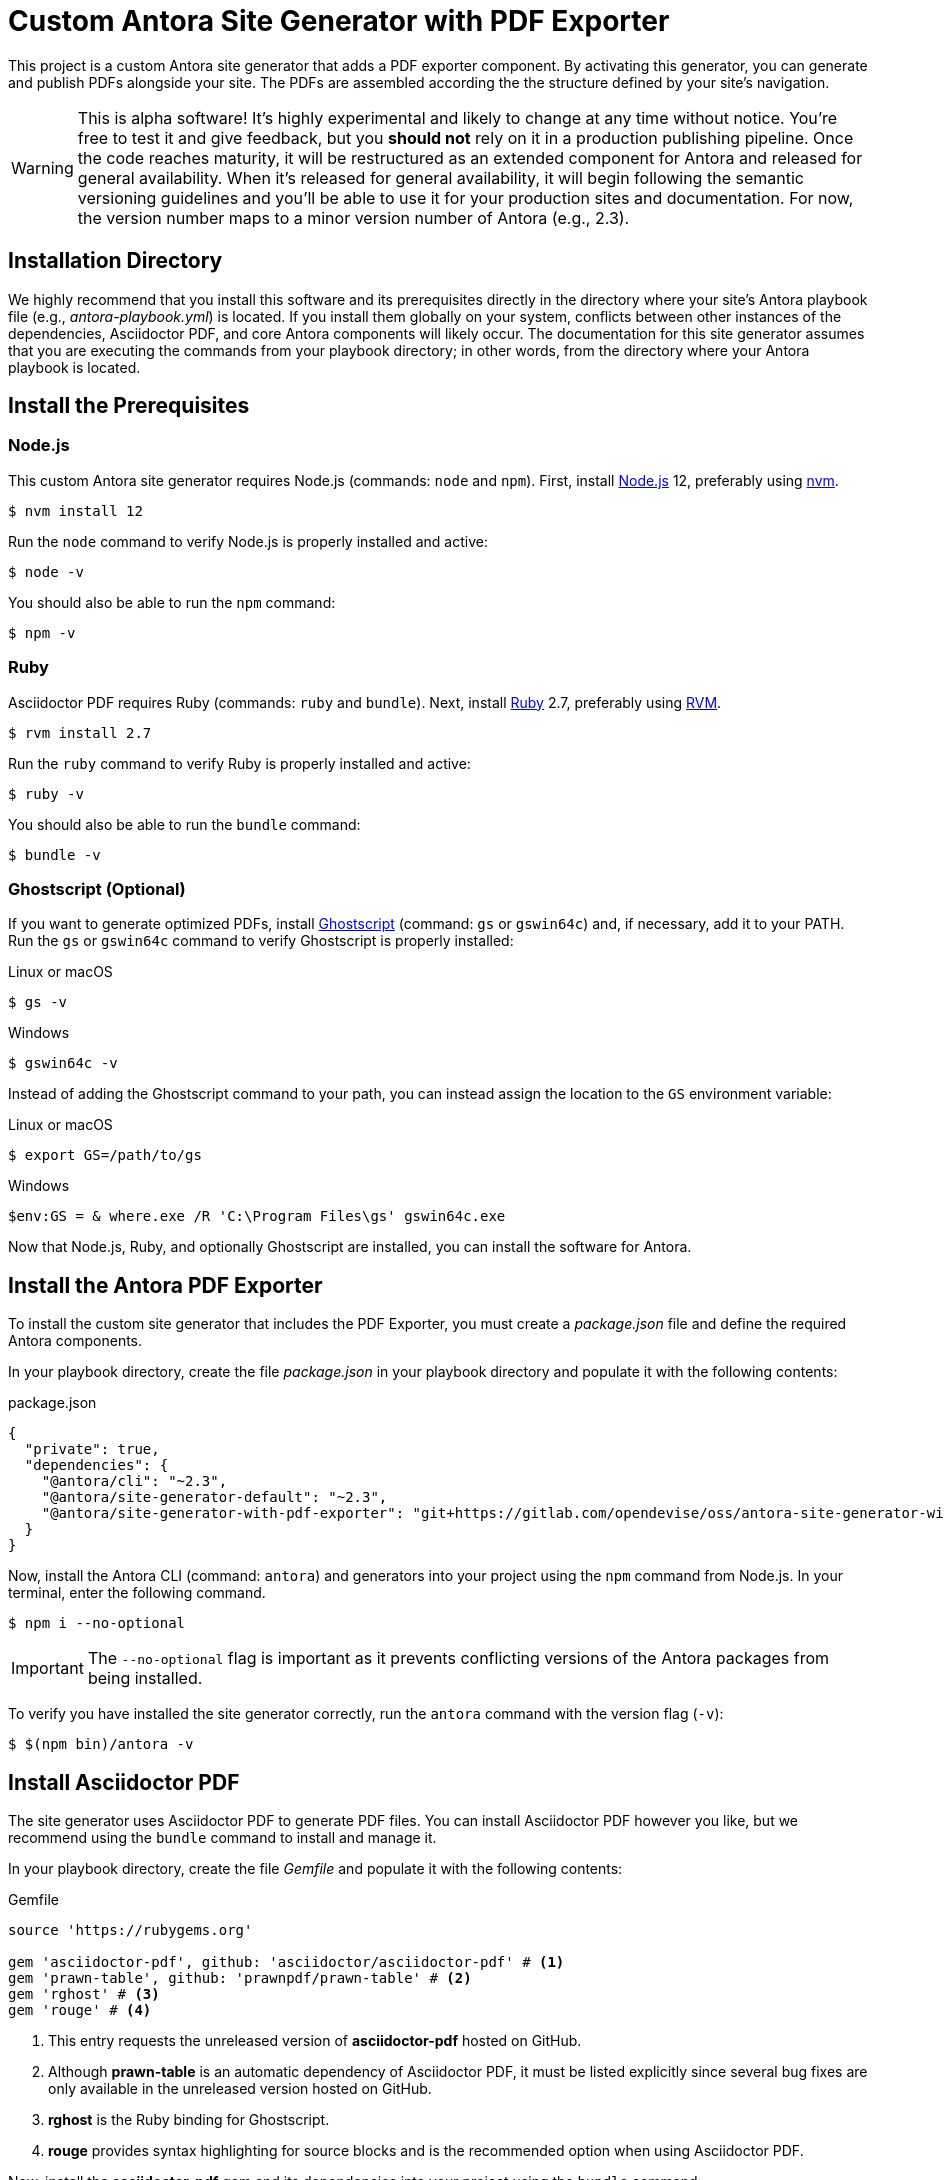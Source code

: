 = Custom Antora Site Generator with PDF Exporter
:experimental:
:url-gs: https://www.ghostscript.com
:url-nodejs: https://nodejs.org
:url-nvm: https://github.com/nvm-sh/nvm#installing-and-updating
:url-ruby: https://ruby-lang.org
:url-rvm: https://rvm.io

This project is a custom Antora site generator that adds a PDF exporter component.
By activating this generator, you can generate and publish PDFs alongside your site.
The PDFs are assembled according the the structure defined by your site's navigation.

WARNING: This is alpha software!
It's highly experimental and likely to change at any time without notice.
You're free to test it and give feedback, but you *should not* rely on it in a production publishing pipeline.
Once the code reaches maturity, it will be restructured as an extended component for Antora and released for general availability.
When it's released for general availability, it will begin following the semantic versioning guidelines and you'll be able to use it for your production sites and documentation.
For now, the version number maps to a minor version number of Antora (e.g., 2.3).

== Installation Directory

We highly recommend that you install this software and its prerequisites directly in the directory where your site's Antora playbook file (e.g., [.path]_antora-playbook.yml_) is located.
If you install them globally on your system, conflicts between other instances of the dependencies, Asciidoctor PDF, and core Antora components will likely occur.
The documentation for this site generator assumes that you are executing the commands from your playbook directory;
in other words, from the directory where your Antora playbook is located.

== Install the Prerequisites

=== Node.js

This custom Antora site generator requires Node.js (commands: `node` and `npm`).
First, install {url-nodejs}[Node.js] 12, preferably using {url-nvm}[nvm].

 $ nvm install 12

Run the `node` command to verify Node.js is properly installed and active:

 $ node -v

You should also be able to run the `npm` command:

 $ npm -v

=== Ruby

Asciidoctor PDF requires Ruby (commands: `ruby` and `bundle`).
Next, install {url-ruby}[Ruby] 2.7, preferably using {url-rvm}[RVM].

 $ rvm install 2.7

Run the `ruby` command to verify Ruby is properly installed and active:

 $ ruby -v

You should also be able to run the `bundle` command:

 $ bundle -v

[#ghostscript]
=== Ghostscript (Optional)

If you want to generate optimized PDFs, install {url-gs}[Ghostscript] (command: `gs` or `gswin64c`) and, if necessary, add it to your PATH.
Run the `gs` or `gswin64c` command to verify Ghostscript is properly installed:

.Linux or macOS
 $ gs -v

.Windows
 $ gswin64c -v

Instead of adding the Ghostscript command to your path, you can instead assign the location to the `GS` environment variable:

.Linux or macOS
 $ export GS=/path/to/gs

.Windows
 $env:GS = & where.exe /R 'C:\Program Files\gs' gswin64c.exe

Now that Node.js, Ruby, and optionally Ghostscript are installed, you can install the software for Antora.

== Install the Antora PDF Exporter

To install the custom site generator that includes the PDF Exporter, you must create a [.path]_package.json_ file and define the required Antora components.

In your playbook directory, create the file [.path]_package.json_ in your playbook directory and populate it with the following contents:

.package.json
[source,json]
----
{
  "private": true,
  "dependencies": {
    "@antora/cli": "~2.3",
    "@antora/site-generator-default": "~2.3",
    "@antora/site-generator-with-pdf-exporter": "git+https://gitlab.com/opendevise/oss/antora-site-generator-with-pdf-exporter#v2.3.0-alpha.1"
  }
}
----

Now, install the Antora CLI (command: `antora`) and generators into your project using the `npm` command from Node.js.
In your terminal, enter the following command.

 $ npm i --no-optional

IMPORTANT: The `--no-optional` flag is important as it prevents conflicting versions of the Antora packages from being installed.

To verify you have installed the site generator correctly, run the `antora` command with the version flag (`-v`):

 $ $(npm bin)/antora -v

[#install-asciidoctor-pdf]
== Install Asciidoctor PDF

The site generator uses Asciidoctor PDF to generate PDF files.
You can install Asciidoctor PDF however you like, but we recommend using the `bundle` command to install and manage it.

In your playbook directory, create the file [.path]_Gemfile_ and populate it with the following contents:

.Gemfile
[source,ruby]
----
source 'https://rubygems.org'

gem 'asciidoctor-pdf', github: 'asciidoctor/asciidoctor-pdf' # <1>
gem 'prawn-table', github: 'prawnpdf/prawn-table' # <2>
gem 'rghost' # <3>
gem 'rouge' # <4>
----
<1> This entry requests the unreleased version of *asciidoctor-pdf* hosted on GitHub.
<2> Although *prawn-table* is an automatic dependency of Asciidoctor PDF, it must be listed explicitly since several bug fixes are only available in the unreleased version hosted on GitHub.
<3> *rghost* is the Ruby binding for Ghostscript.
<4> *rouge* provides syntax highlighting for source blocks and is the recommended option when using Asciidoctor PDF.

Now, install the *asciidoctor-pdf* gem and its dependencies into your project using the `bundle` command:

 $ bundle --path=.bundle/gems

IMPORTANT: The `--path` flag is important as it scopes the dependencies to your playbook directory (rather than installing them globally).

To verify you have installed Asciidoctor PDF correctly, run the `asciidoctor-pdf` command as follows:

 $ bundle exec asciidoctor-pdf -v

All you have left to do is to create a PDF configuration file and you'll be ready to start generating PDFs by running the custom Antora site generator with the PDF exporter enabled.

== PDF Configuration

IMPORTANT: The Antora PDF exporter depends on your site's https://docs.antora.org/antora/latest/playbook/[Antora playbook file].
Your playbook directory must contain a playbook file (e.g., [.path]_antora-playbook.yml_) and a PDF configuration file ([.path]_pdf-config.yml_).

In addition to an Antora playbook file, the Antora PDF exporter is configured using a file named [.path]_pdf-config.yml_.
This YAML file defines the PDF configuration keys and AsciiDoc attributes that are only applied to the PDFs.
The AsciiDoc attributes defined in [.path]_pdf-config.yml_ override any matching attributes in the playbook file, component descriptor files, or pages according to Antora's https://docs.antora.org/antora/latest/playbook/asciidoc-attributes/#precedence-rules[attribute precedence rules].

Let's create a basic PDF configuration file.

. Open a new file in the text editor or IDE of your choice.
. Let's create one PDF per https://docs.antora.org/antora/latest/component-version/[component version].
In the new file, type the key name `root_level` directly followed by a colon (`:`) and a blank space.
Then type the value `0` and press kbd:[Enter] to go to the next line.
+
--
[source,yaml]
----
root_level: 0
----
--

. By default, the Antora PDF exporter generates PDFs for all of the components and versions in your site.
You can specify a range of component versions or individual component versions using the `component_versions` key.
To only generate PDFs for the https://docs.antora.org/antora/latest/how-component-versions-are-sorted/#latest-version[latest version of each component], assign the value `@*` to the key.
+
--
[source,yaml]
----
root_level: 0
component_versions: '@*'
----

The `component_versions` key accepts picomatch pattern values so you can filter what PDFs are generated by version and component name.
--

. Now, let's set some AsciiDoc attributes for the PDFs.
Attributes are mapped under the `asciidoc` and `attributes` keys in the configuration file.
These attributes will be applied to all of the PDFs according to the https://docs.antora.org/antora/latest/playbook/asciidoc-attributes/#precedence-rules[attribute precedence rules].
First, enter the `asciidoc` key, followed by a colon (`:`), and then press kbd:[Enter].
+
[source,yaml]
----
root_level: 0
component_versions: '@*'
asciidoc:
----

. The `attributes` key is nested under the `asciidoc` key.
Enter `attributes`, followed by a colon (`:`), and press kbd:[Enter].
+
[source,yaml]
----
root_level: 0
component_versions: '@*'
asciidoc:
  attributes:
----

. The individual PDF attributes are nested under the `attributes` key.
Below, let's set a built-in attribute named `source-highlighter` and assign it the value `rouge`.
This will allow non-ASCII characters to be used in the title of the PDF.
Enter the name of the attribute, followed by a colon (`:`).
Press kbd:[spacebar] once after the colon, then enter the value of the attribute.
+
[source,yaml]
----
root_level: 0
component_versions: '@*'
asciidoc:
  attributes:
    source-highlighter: rouge
----

. Finally, let's assign a PDF theme to the pages using the built-in `pdf-theme` attribute.
The `pdf-theme` attribute accepts the name of a YAML file stored in your playbook directory.
In this example, the file is named [.path]_pdf-theme.yml_.
+
[source,yaml]
----
root_level: 0
component_versions: '@*'
asciidoc:
  attributes:
    source-highlighter: rouge
    pdf-theme: ./pdf-theme.yml
----

You're almost done!
Here's the entire PDF configuration file you've assembled so far.

.pdf-config.yml
[source,yaml]
----
root_level: 0
component_versions: '@*'
asciidoc:
  attributes:
    source-highlighter: rouge
    pdf-theme: ./pdf-theme.yml
----

This PDF configuration file will generate a PDF for the latest version of each of your components using the repository branches specified in your playbook file.
All you've got to do before running the site generator is save this file.
The file must be named [.path]_pdf-config.yml_ and saved in your playbook directory.

Once you've saved the configuration file, you're ready to run the custom site generator and export your PDFs.

=== Optimizing Your PDFs

Asciidoctor PDF does not generate optimized PDFs by default.
This can result in PDF files that are larger than they need to be.
To reduce the file size, you can activate the https://github.com/asciidoctor/asciidoctor-pdf#optimizing-the-generated-pdf[PDF optimizer in Asciidoctor PDF].
The optimizer will use Ghostscript via rghost by default, or you can plug in a custom optimizer to use hexapdf.

==== Ghostscript via rghost

To optimize your PDF using rghost, you must <<ghostscript,install Ghostscript>> (and have the *rghost* gem installed, as recommended above).
Additionally, the `optimize` attribute must be set under the `attributes` key.
For maximum optimization, assign it the value `prepress`.

.pdf-config.yml
[source,yaml]
----
asciidoc:
  attributes:
    optimize: prepress
----

If rghost cannot locate the Ghostscript command, which is typical on Windows, you'll need to specify the location of the command using the `GS` environment variable.
Here's a PowerShell script you can use to locate the command and assign it to the `GS` environment variable:

 $env:GS = & where.exe /R 'C:\Program Files\gs' gswin64c.exe

If you don't want to rely on a system command, you can use hexapdf by providing your own optimizer.

==== hexapdf

Another option to optimize the PDF is https://hexapdf.gettalong.org/[hexapdf].
The benefit is that it is a pure Ruby application, so you don't need to worry about installing an extra system command.
However, before introducing it, though, it's important to point out that its license is AGPL.
If that's okay with you, read on to learn how to use it.

First, add the *hexapdf* gem to your [.path]_Gemfile_:

[source,ruby]
----
gem 'hexapdf'
----

Next, run the `bundle` command again to install it into your project:

 $ bundle

Now you'll need to configure the optimizer to prefer hexapdf over rghost by providing your own implementation of the `Optimizer` class.
Start by creating a Ruby file named [.path]_optimizer-hexapdf.rb_ and populate it with the following code:

[source,ruby]
----
class Asciidoctor::PDF::Optimizer
  def initialize *; end

  def optimize_file path
    system 'hexapdf', 'optimize', '--compress-pages', '--force', path, path, exception: true
    nil
  end
end
----

To activate your custom optimizer, you must pass this script to Asciidoctor PDF by adding the `-r` flag to the value of the `command` key in [.path]_pdf-config.yml_:

.pdf-config.yml
[source,yaml]
----
command: bundle exec asciidoctor-pdf -r ./optimizer-hexapdf.rb
----

You'll also need to set the `optimize` attribute under the `attributes` key.
The value of this attribute can be blank since `hexapdf` doesn't offer different optimization modes:

.pdf-config.yml
[source,yaml]
----
asciidoc:
  attributes:
    optimize: ''
----

Now Asciidoctor PDF will automatically optimize the PDFs it generates by running hexapdf on them.

The benefit hexapdf has over Ghostscript is that it does not resample any of the images or rasterize the text.
That means you end up with the highest fidelity PDF while ensuring that the PDF file only contains the necessary data.

==== Disable PDF optimization

If you don't want to optimize the PDFs, remove the `optimize` attribute defined in [.path]_pdf-config.yml_.

=== PDF Theme

The PDF theme, if used, is specified by the `pdf-theme` attribute defined in [.path]_pdf-config.yml_.
It's set and assigned under the `attributes` key.

.pdf-config.yml
[source,yaml]
----
asciidoc:
  attributes:
    pdf-theme: ./pdf-theme.yml
----

The PDF theme can be configured according to the https://github.com/asciidoctor/asciidoctor-pdf/blob/master/docs/theming-guide.adoc[Asciidoctor PDF theming guide].

=== Available PDF Configuration Keys

[cols="2,6,2,2"]
|===
|PDF Config Keys |Description |Default |Values

|`build_dir`
|The build directory where the artifacts for the PDF files are assembled and the PDF files are generated.
|`./build/pdf`
|Filesystem path

|`clean`
|A switch that controls whether the build directory is cleaned before use. Inherits its value from the Antora playbook if not explicitly set.
Also see the https://docs.antora.org/antora/latest/cli/options/#clean[--clean option].
|`false`
|Boolean

|`command`
|The command that calls Asciidoctor PDF to convert the compiled AsciiDoc documents to PDFs.
Here you can pass additional options to Asciidoctor PDF, such as `-v` or `-r` (e.g., `bundle exec asciidoctor-pdf -v`).
|`bundle exec asciidoctor-pdf`
|Command string

|`component_versions`
a|A filter that specifies which component versions the generator exports to PDFs.
The value(s) can be one or more picomatch patterns.

* `*` matches all components and versions.
* `@*` matches only the latest version of all components.
* `@<component-name>` matches the latest version of the specified component.
* `@{<component-name-1>,<component-name-2>}` matches the latest version of two different components.
* `*@<component-name>` matches all versions of the specified component.
* ...and so on

|`*`
|Array of picomatch patterns

|`disable`
|A switch that disables the PDF exporter even when the custom generator is in use.
|`false`
|Boolean

|`insert_start_page`
|A switch that controls whether the component version start page is inserted into the top of the PDF if it isn't specified in the navigation file.
|`true`
|Boolean

|`keep_generated_sources`
|A switch that controls whether the compiled AsciiDoc files are kept in the build directory.
This key is useful for debugging.
|`false`
|Boolean

|`process_limit`
|The number of concurrent processes to the generator should not exceed when converting the compiled AsciiDoc documents to PDFs.
|`1`
|A number

|`publish`
|A switch that controls whether the exported PDFs are included in the published site.
The PDFs are published to the root directory of the corresponding component version.
The PDFs are always available under the build folder.
|`true`
|Boolean

|`root_level`
a|The navigation list entry level from which to start making PDFs (`0` or `1`).

* `0` makes one PDF per component version.
* `1` makes a PDF per top-level entry in the navigation for each component version.

|`1`
|`0` or `1`

|`section_merge_strategy`
a|Determines how the generator merges sections from the page content with sections created to represent navigation entries.

* `discrete` labels all sections in the content as discrete headings.
* `fuse` preserves sections from the page content, inserting sections from a parent entry as the first children in the TOC.
* `enclose` acts like `fuse`, except it encloses sections from a parent entry in a generated section, which then becomes the first child of that parent in the TOC.
The title of this section is controlled by the `overview-title` AsciiDoc attribute.

|`discrete`
|`discrete`, `fuse`, or `enclose`

|`asciidoc.attributes`
|AsciiDoc document attributes that are applied to each compiled AsciiDoc document when exporting to PDF.
These attributes supplement attributes defined in the playbook, component version descriptors, and pages.
The `pdf-theme` attribute can be used to specify the theme for Asciidoctor PDF.
See https://docs.antora.org/antora/2.3/playbook/asciidoc-attributes/[Assign Attributes to a Site] for usage examples and precedence rules.
|`doctype: book`
|Map of built-in and custom AsciiDoc attributes
|===

== Run the Site Generator

To run the Antora site generator with the PDF exporter enabled, execute the following command in your terminal from your playbook directory.

 $ $(npm bin)/antora --clean --generator=@antora/site-generator-with-pdf-exporter antora-playbook.yml

Let's breakdown this command.

. `$(npm bin)/antora` is the base call to Antora.
The prefix `$(npm bin)/` tells the shell to use the `antora` command that is installed inside the playbook project.
. The `--clean` option flag removes all of the files and folders in the build directory prior to generating your site and PDFs.
. The `--generator` flag specifies the name of the custom site generator, `@antora/site-generator-with-pdf-exporter`.
This generator will be used instead of the default Antora generator.
. `antora-playbook.yml` is the required playbook argument.
The site generator uses the playbook file to generate your site and your PDFs.
Notice that you don't specify the name of the PDF configuration file; Antora will locate that file automatically.

Once this command is executed, each PDF will be written to the build directory.
The build directory is where the artifacts for the PDF files are assembled and the PDF files are generated.
By default, the directory location is [.path]_./build/pdf_.
This location can be customized by assigning a new value to the `build_dir` key in the [.path]_pdf-config.yml_ file.

The PDFs are also published to your site by default unless you deactivate the `publish` key in your [.path]_pdf-config.yml_ file.
The PDFs are always available for your review in the build directory, even when `publish` is assigned the value `false`.

== Update the Antora PDF Exporter

Since the Antora PDF Exporter isn't released as a package yet, you'll need to fetch the latest updates directly from the development branch of its git repository.

Use the following command from your playbook directory to fetch the latest updates to the Antora PDF Exporter.

 $ rm -rf node_modules package-lock.json && npm i --no-optional

This command forces the development branch to be recloned.

Here are the equivalent commands for the Windows command prompt:

 RD /S /Q node_modules
 DEL /F /Q package-lock.json
 npm i --no-optional

You don't need to make any changes to your [.path]_package.json_ or [.path]_Gemfile_ when you get the latest site generator updates.

== Contributing

=== Installation for Development

 $ npm install -g gitlab:opendevise/oss/antora-site-generator-with-pdf-exporter

or

 $ npm link

You will also need Asciidoctor PDF, which you must install using Bundler (cmd: `bundle`).
Follow the instructions in <<install-asciidoctor-pdf>> for creating a [.path]_Gemfile_ that you can use to install Asciidoctor PDF and its dependencies .

=== Usage

 $ NODE_PATH="$(npm -g root)" antora --generator @antora/site-generator-with-pdf-exporter antora-playbook.yml

NOTE: The `NODE_PATH` assignment is necessary to ensure Antora can locate node modules install globally.
Depending on your environment, you may find that this assignment is unnecessary.

The PDFs will be generated into the build directory.

== Copyright and License

Copyright (C) 2020 OpenDevise Inc.

Use of this software is granted under the terms of the https://www.mozilla.org/en-US/MPL/2.0/[Mozilla Public License Version 2.0] (MPL-2.0).
See link:LICENSE[] to find the full license text.
